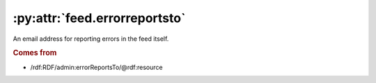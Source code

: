 .. _reference.feed.errorreportsto:

:py:attr:`feed.errorreportsto`
==============================

An email address for reporting errors in the feed itself.

.. rubric:: Comes from

* /rdf:RDF/admin:errorReportsTo/@rdf:resource
